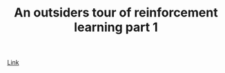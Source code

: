 #+TITLE: An outsiders tour of reinforcement learning part 1


[[http://www.argmin.net/2018/01/29/taxonomy/?imm_mid=0fb29a&cmp=em-data-na-na-newsltr_20180214][Link]]


